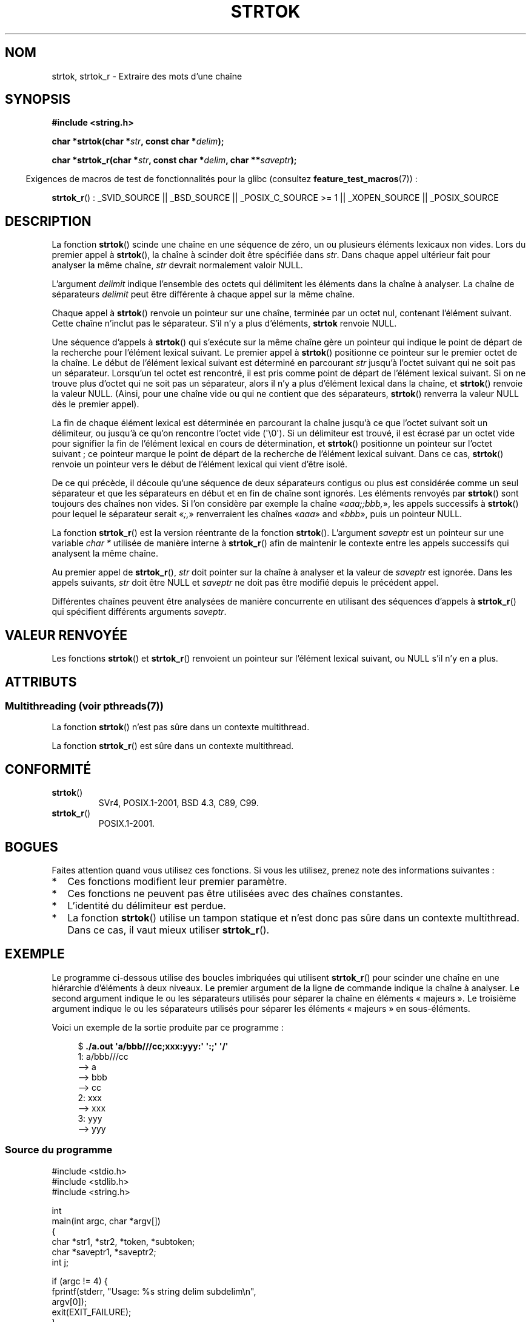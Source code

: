 .\" Copyright (C) 2005, 2013 Michael Kerrisk (mtk.manpages@gmail.com)
.\" a few fragments from an earlier (1996) version by
.\" Andries Brouwer (aeb@cwi.nl) remain.
.\"
.\" %%%LICENSE_START(VERBATIM)
.\" Permission is granted to make and distribute verbatim copies of this
.\" manual provided the copyright notice and this permission notice are
.\" preserved on all copies.
.\"
.\" Permission is granted to copy and distribute modified versions of this
.\" manual under the conditions for verbatim copying, provided that the
.\" entire resulting derived work is distributed under the terms of a
.\" permission notice identical to this one.
.\"
.\" Since the Linux kernel and libraries are constantly changing, this
.\" manual page may be incorrect or out-of-date.  The author(s) assume no
.\" responsibility for errors or omissions, or for damages resulting from
.\" the use of the information contained herein.  The author(s) may not
.\" have taken the same level of care in the production of this manual,
.\" which is licensed free of charge, as they might when working
.\" professionally.
.\"
.\" Formatted or processed versions of this manual, if unaccompanied by
.\" the source, must acknowledge the copyright and authors of this work.
.\" %%%LICENSE_END
.\"
.\" Rewritten old page, 960210, aeb@cwi.nl
.\" Updated, added strtok_r. 2000-02-13 Nicolás Lichtmaier <nick@debian.org>
.\" 2005-11-17, mtk: Substantial parts rewritten
.\" 2013-05-19, mtk: added much further detail on the operation of strtok()
.\"
.\"*******************************************************************
.\"
.\" This file was generated with po4a. Translate the source file.
.\"
.\"*******************************************************************
.TH STRTOK 3 "19 mai 2013" GNU "Manuel du programmeur Linux"
.SH NOM
strtok, strtok_r \- Extraire des mots d'une chaîne
.SH SYNOPSIS
.nf
\fB#include <string.h>\fP
.sp
\fBchar *strtok(char *\fP\fIstr\fP\fB, const char *\fP\fIdelim\fP\fB);\fP
.sp
\fBchar *strtok_r(char *\fP\fIstr\fP\fB, const char *\fP\fIdelim\fP\fB, char **\fP\fIsaveptr\fP\fB);\fP
.fi
.sp
.in -4n
Exigences de macros de test de fonctionnalités pour la glibc (consultez
\fBfeature_test_macros\fP(7))\ :
.in
.sp
.ad l
\fBstrtok_r\fP()\ : _SVID_SOURCE || _BSD_SOURCE || _POSIX_C_SOURCE\ >=\ 1 ||
_XOPEN_SOURCE || _POSIX_SOURCE
.ad b
.SH DESCRIPTION
La fonction \fBstrtok\fP() scinde une chaîne en une séquence de zéro, un ou
plusieurs éléments lexicaux non vides. Lors du premier appel à \fBstrtok\fP(),
la chaîne à scinder doit être spécifiée dans \fIstr\fP. Dans chaque appel
ultérieur fait pour analyser la même chaîne, \fIstr\fP devrait normalement
valoir NULL.

L'argument \fIdelimit\fP indique l'ensemble des octets qui délimitent les
éléments dans la chaîne à analyser. La chaîne de séparateurs \fIdelimit\fP peut
être différente à chaque appel sur la même chaîne.

Chaque appel à \fBstrtok\fP() renvoie un pointeur sur une chaîne, terminée par
un octet nul, contenant l'élément suivant. Cette chaîne n'inclut pas le
séparateur. S'il n'y a plus d'éléments, \fBstrtok\fP renvoie NULL.

Une séquence d'appels à \fBstrtok\fP() qui s'exécute sur la même chaîne gère un
pointeur qui indique le point de départ de la recherche pour l'élément
lexical suivant. Le premier appel à \fBstrtok\fP() positionne ce pointeur sur
le premier octet de la chaîne. Le début de l'élément lexical suivant est
déterminé en parcourant \fIstr\fP jusqu'à l'octet suivant qui ne soit pas un
séparateur. Lorsqu'un tel octet est rencontré, il est pris comme point de
départ de l'élément lexical suivant. Si on ne trouve plus d'octet qui ne
soit pas un séparateur, alors il n'y a plus d'élément lexical dans la
chaîne, et \fBstrtok\fP() renvoie la valeur NULL. (Ainsi, pour une chaîne vide
ou qui ne contient que des séparateurs, \fBstrtok\fP() renverra la valeur NULL
dès le premier appel).

La fin de chaque élément lexical est déterminée en parcourant la chaîne
jusqu'à ce que l'octet suivant soit un délimiteur, ou jusqu'à ce qu'on
rencontre l'octet vide (\(aq\e0\(aq). Si un délimiteur est trouvé, il est
écrasé par un octet vide pour signifier la fin de l'élément lexical en cours
de détermination, et \fBstrtok\fP() positionne un pointeur sur l'octet
suivant\ ;\ ce pointeur marque le point de départ de la recherche de l'élément
lexical suivant. Dans ce cas, \fBstrtok\fP() renvoie un pointeur vers le début
de l'élément lexical qui vient d'être isolé.

De ce qui précède, il découle qu'une séquence de deux séparateurs contigus
ou plus est considérée comme un seul séparateur et que les séparateurs en
début et en fin de chaîne sont ignorés. Les éléments renvoyés par
\fBstrtok\fP() sont toujours des chaînes non vides. Si l'on considère par
exemple la chaîne «\fIaaa;;bbb,\fP», les appels successifs à \fBstrtok\fP() pour
lequel le séparateur serait «\fI;,\fP» renverraient les chaînes «\fIaaa\fP» and
«\fIbbb\fP», puis un pointeur NULL.

La fonction \fBstrtok_r\fP() est la version réentrante de la fonction
\fBstrtok\fP(). L'argument \fIsaveptr\fP est un pointeur sur une variable \fIchar\ *\fP utilisée de manière interne à \fBstrtok_r\fP() afin de maintenir le contexte
entre les appels successifs qui analysent la même chaîne.

Au premier appel de \fBstrtok_r\fP(), \fIstr\fP doit pointer sur la chaîne à
analyser et la valeur de \fIsaveptr\fP est ignorée. Dans les appels suivants,
\fIstr\fP doit être NULL et \fIsaveptr\fP ne doit pas être modifié depuis le
précédent appel.

Différentes chaînes peuvent être analysées de manière concurrente en
utilisant des séquences d'appels à \fBstrtok_r\fP() qui spécifient différents
arguments \fIsaveptr\fP.
.SH "VALEUR RENVOYÉE"
Les fonctions \fBstrtok\fP() et \fBstrtok_r\fP() renvoient un pointeur sur
l'élément lexical suivant, ou NULL s'il n'y en a plus.
.SH ATTRIBUTS
.SS "Multithreading (voir pthreads(7))"
La fonction \fBstrtok\fP() n'est pas sûre dans un contexte multithread.
.LP
La fonction \fBstrtok_r\fP() est sûre dans un contexte multithread.
.SH CONFORMITÉ
.TP 
\fBstrtok\fP()
SVr4, POSIX.1\-2001, BSD\ 4.3, C89, C99.
.TP 
\fBstrtok_r\fP()
POSIX.1\-2001.
.SH BOGUES
Faites attention quand vous utilisez ces fonctions. Si vous les utilisez,
prenez note des informations suivantes\ :
.IP * 2
Ces fonctions modifient leur premier paramètre.
.IP *
Ces fonctions ne peuvent pas être utilisées avec des chaînes constantes.
.IP *
L'identité du délimiteur est perdue.
.IP *
La fonction \fBstrtok\fP() utilise un tampon statique et n'est donc pas sûre
dans un contexte multithread. Dans ce cas, il vaut mieux utiliser
\fBstrtok_r\fP().
.SH EXEMPLE
Le programme ci\-dessous utilise des boucles imbriquées qui utilisent
\fBstrtok_r\fP() pour scinder une chaîne en une hiérarchie d'éléments à deux
niveaux. Le premier argument de la ligne de commande indique la chaîne à
analyser. Le second argument indique le ou les séparateurs utilisés pour
séparer la chaîne en éléments «\ majeurs\ ». Le troisième argument indique
le ou les séparateurs utilisés pour séparer les éléments «\ majeurs\ » en
sous\-éléments.
.PP
Voici un exemple de la sortie produite par ce programme\ :
.PP
.in +4n
.nf
$\fB ./a.out \(aqa/bbb///cc;xxx:yyy:\(aq \(aq:;\(aq \(aq/\(aq\fP
1: a/bbb///cc
         \-\-> a
         \-\-> bbb
         \-\-> cc
2: xxx
         \-\-> xxx
3: yyy
         \-\-> yyy
.fi
.in
.SS "Source du programme"
\&
.nf
#include <stdio.h>
#include <stdlib.h>
#include <string.h>

int
main(int argc, char *argv[])
{
    char *str1, *str2, *token, *subtoken;
    char *saveptr1, *saveptr2;
    int j;

    if (argc != 4) {
        fprintf(stderr, "Usage: %s string delim subdelim\en",
                argv[0]);
        exit(EXIT_FAILURE);
    }

    for (j = 1, str1 = argv[1]; ; j++, str1 = NULL) {
        token = strtok_r(str1, argv[2], &saveptr1);
        if (token == NULL)
            break;
        printf("%d: %s\en", j, token);

        for (str2 = token; ; str2 = NULL) {
            subtoken = strtok_r(str2, argv[3], &saveptr2);
            if (subtoken == NULL)
                break;
            printf("\t \-\-> %s\en", subtoken);
        }
    }

    exit(EXIT_SUCCESS);
}
.fi
.PP
Un autre exemple de programme qui utilise \fBstrtok\fP() se trouve dans
\fBgetaddrinfo_a\fP(3).
.SH "VOIR AUSSI"
\fBindex\fP(3), \fBmemchr\fP(3), \fBrindex\fP(3), \fBstrchr\fP(3), \fBstring\fP(3),
\fBstrpbrk\fP(3), \fBstrsep\fP(3), \fBstrspn\fP(3), \fBstrstr\fP(3), \fBwcstok\fP(3)
.SH COLOPHON
Cette page fait partie de la publication 3.52 du projet \fIman\-pages\fP
Linux. Une description du projet et des instructions pour signaler des
anomalies peuvent être trouvées à l'adresse
\%http://www.kernel.org/doc/man\-pages/.
.SH TRADUCTION
Depuis 2010, cette traduction est maintenue à l'aide de l'outil
po4a <http://po4a.alioth.debian.org/> par l'équipe de
traduction francophone au sein du projet perkamon
<http://perkamon.alioth.debian.org/>.
.PP
Christophe Blaess <http://www.blaess.fr/christophe/> (1996-2003),
Alain Portal <http://manpagesfr.free.fr/> (2003-2006).
Nicolas François et l'équipe francophone de traduction de Debian\ (2006-2009).
.PP
Veuillez signaler toute erreur de traduction en écrivant à
<perkamon\-fr@traduc.org>.
.PP
Vous pouvez toujours avoir accès à la version anglaise de ce document en
utilisant la commande
«\ \fBLC_ALL=C\ man\fR \fI<section>\fR\ \fI<page_de_man>\fR\ ».
